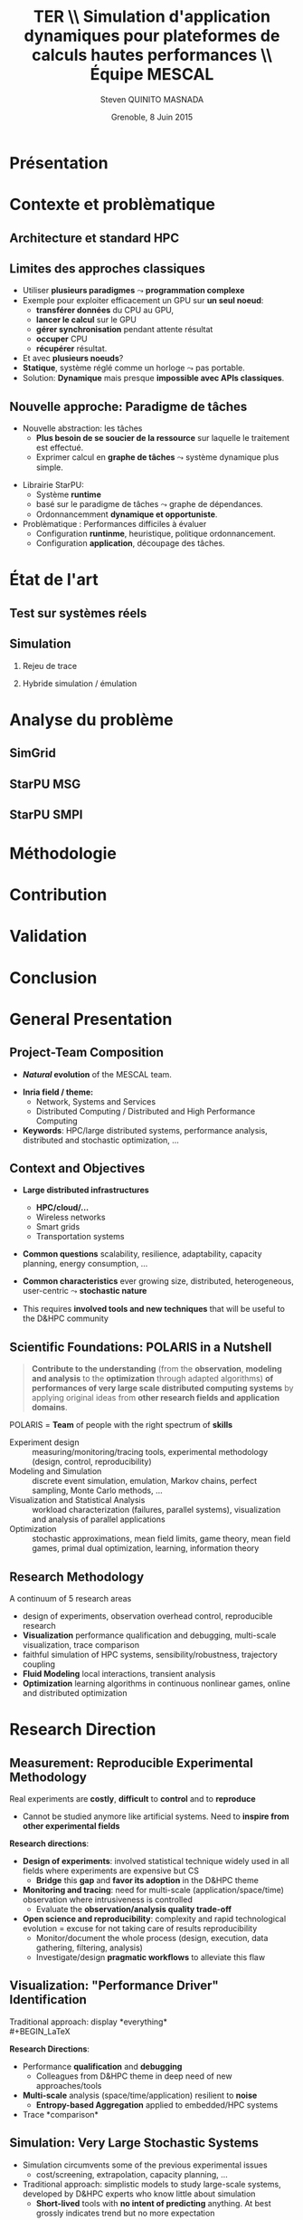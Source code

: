 # -*- coding: utf-8 -*-
# -*- mode: org -*-
#+startup: beamer
#+STARTUP: overview
#+STARTUP: indent
#+TAGS: noexport(n)

#+Title: \textbf{TER} \\ Simulation d'application dynamiques pour plateformes de calculs hautes performances \bigskip\\ \large Équipe MESCAL
#+Author: Steven QUINITO MASNADA
#+DATE: Grenoble, 8 Juin 2015

#+EPRESENT_FRAME_LEVEL: 2

#+LaTeX_CLASS: beamer
#+LaTeX_CLASS_OPTIONS: [11pt,xcolor=dvipsnames,presentation]
#+OPTIONS:   H:2 num:t toc:nil \n:nil @:t ::t |:t ^:nil -:t f:t *:t <:t

#+LATEX_HEADER: \usedescriptionitemofwidthas{bl}
#+LATEX_HEADER: \usepackage[T1]{fontenc}
#+LATEX_HEADER: \usepackage[utf8]{inputenc}
#+LATEX_HEADER: \usepackage[american]{babel}
#+LATEX_HEADER: \usepackage{ifthen,figlatex,amsmath,amstext,gensymb,amssymb}
#+LATEX_HEADER: \usepackage{boxedminipage,xspace,multicol}
#+LATEX_HEADER: %%%%%%%%% Begin of Beamer Layout %%%%%%%%%%%%%
#+LATEX_HEADER: \ProcessOptionsBeamer
#+LATEX_HEADER: \usecolortheme{whale}
#+LATEX_HEADER: \usecolortheme[named=BrickRed]{structure}
#+LATEX_HEADER: \useinnertheme{rounded}
#+LATEX_HEADER: \useoutertheme{infolines}
#+LATEX_HEADER: \setbeamertemplate{footline}[frame number]
#+LATEX_HEADER: \setbeamertemplate{headline}[default]
#+LATEX_HEADER: \setbeamertemplate{navigation symbols}{}
#+LATEX_HEADER: \defbeamertemplate*{headline}{info theme}{}
#+LATEX_HEADER: \defbeamertemplate*{footline}{info theme}{\leavevmode%
#+LATEX_HEADER:   \hbox{%
#+LATEX_HEADER:     \begin{beamercolorbox}[wd=.2\paperwidth,ht=2.25ex,dp=1ex,center]{author in head/foot}%
#+LATEX_HEADER:       \usebeamerfont{author in head/foot}\insertshortauthor
#+LATEX_HEADER:     \end{beamercolorbox}%
#+LATEX_HEADER:   \begin{beamercolorbox}[wd=.71\paperwidth,ht=2.25ex,dp=1ex,center]{title in head/foot}%
#+LATEX_HEADER:     \usebeamerfont{title in head/foot}\insertsectionhead
#+LATEX_HEADER:   \end{beamercolorbox}%
#+LATEX_HEADER:   \begin{beamercolorbox}[wd=.09\paperwidth,ht=2.25ex,dp=1ex,right]{section in head/foot}%
#+LATEX_HEADER:     \usebeamerfont{section in head/foot}\insertframenumber{}~/~\inserttotalframenumber\hspace*{2ex} 
#+LATEX_HEADER:   \end{beamercolorbox}
#+LATEX_HEADER:   }\vskip0pt}
#+LATEX_HEADER: \setbeamertemplate{footline}[info theme]
#+LATEX_HEADER: %%%%%%%%% End of Beamer Layout %%%%%%%%%%%%%
#+LATEX_HEADER: \usepackage{verbments}
#+LATEX_HEADER: \usepackage{xcolor}
#+LATEX_HEADER: \usepackage{color}
#+LATEX_HEADER: \usepackage{url} \urlstyle{sf}

#+LATEX_HEADER: \let\alert=\structure % to make sure the org * * works of tools


# Bah on veut tout, mais surtout la problematique scientifique,
# le *pourquoi* on veut creer une equipe Inria sur ce sujet.
# Donc oui pour les infos factuelles (perimetre humain en
# particulier), mais pas plus de 2 minutes sur les 15 prevues.


* Présentation
* Contexte et problèmatique
** Architecture et standard HPC
   #+BEGIN_LaTeX
   \begin{figure}[tbh]
   \centering
   \vspace{-1.5mm}
   \includegraphics[width=\linewidth]{./Slides/Archi.pdf}
   \end{figure}
   #+END_LaTeX

** Limites des approches classiques
- Utiliser *plusieurs paradigmes* $\leadsto$ *programmation complexe*
- Exemple pour exploiter efficacement un GPU sur *un seul noeud*:
  - *transférer données* du CPU au GPU,
  - *lancer le calcul* sur le GPU
  - *gérer synchronisation* pendant attente résultat
  - *occuper* CPU
  - *récupérer* résultat.
- Et avec *plusieurs noeuds*?
- *Statique*, système réglé comme un horloge $\leadsto$ pas portable.
- Solution: *Dynamique* mais presque *impossible avec APIs classiques*.
** Nouvelle approche: Paradigme de tâches
#+BEGIN_LaTeX
  \begin{columns}
    \begin{column}{.55\linewidth}
#+END_LaTeX
- Nouvelle abstraction: les tâches
  - *Plus besoin de se soucier de la ressource* sur laquelle le
    traitement est effectué.
  - Exprimer calcul en *graphe de tâches* $\leadsto$ système dynamique
    plus simple.

#+BEGIN_LaTeX
    \end{column}
    \begin{column}{.35\linewidth}
      \includegraphics[width=.45\linewidth]{img/task_graph.jpg}%
    \end{column}
  \end{columns}
#+END_LaTeX

- Librairie StarPU:
  - Système *runtime*
  - basé sur le paradigme de tâches $\leadsto$ graphe de dépendances.
  - Ordonnancemment *dynamique et opportuniste*. 
- Problèmatique : Performances difficiles à évaluer
  - Configuration *runtinme*, heuristique, politique ordonnancement.
  - Configuration *application*, découpage des tâches.
* État de l'art
** Test sur systèmes réels

** Simulation
*** Rejeu de trace
*** Hybride simulation / émulation
* Analyse du problème
** SimGrid
** StarPU MSG 
** StarPU SMPI

* Méthodologie
* Contribution
* Validation
* Conclusion


* General Presentation 
** Project-Team Composition
- *\textit{Natural} evolution* of the MESCAL team.\vspace{-1em}

#+BEGIN_LaTeX
  \null\hspace{-1em}\hbox{\scalebox{.82}{
  \begin{tabular}{llll}
    Name & Affiliation & Provenance & Expertise\\
    \hline
    V. Danjean & MdC UJF & MOAIS & HPC, Tracing, Experimental Methodology\\
    N. Gast & CR2 Inria & MESCAL & Optimization, Stochastic Modeling\\
    B. Gaujal & DR1 Inria & MESCAL & Modeling, Optimization, Game Theory\\
    G. Huard & MdC UJF & MOAIS & HPC, Tracing, Visualization\\
    A. Legrand & CR1 CNRS & MESCAL & HPC, Simulation, Visualization, Optimization\\
    F. Perronnin & MdC UJF & MESCAL & Simulation, Stochastic and fluid models\\
    P. Mertikopoulos & CR2 CNRS & MESCAL & Optimization, Game/Information Theory\\
    J.M. Vincent & MdC UJF & MESCAL & HPC, Modeling, Simulation, Visualization\\
  \end{tabular}
  }\hspace{-2em}}
#+END_LaTeX

- *Inria field / theme:* 
  - Network, Systems and Services
  - Distributed Computing / Distributed and High Performance Computing
- *Keywords*: HPC/large distributed systems, performance analysis,
  distributed and stochastic optimization, ...

# - *Keywords*: HPC, large distributed systems, performance evaluation,
#   simulation, visualization, distributed and stochastic optimization,
#   game theory, ...

** Context and Objectives
- *Large distributed infrastructures*
  #+LaTeX: \vspace{-1em}\begin{multicols}{2}
  - \textbf{HPC/cloud/...}
  - Wireless networks
  - Smart grids
  - Transportation systems
  #+LaTeX: \end{multicols}
  #+BEGIN_LaTeX
    \hbox{\hspace{-.7cm}%
      \includegraphics[height=2.15cm]{img/plat_titan.jpg}
      \includegraphics[height=2.15cm]{img/plat_wireless.jpg}
      \includegraphics[height=2.15cm]{img/plat_smartgrid.jpg}
      \includegraphics[height=2.15cm]{img/plat_bikesharing.jpg}%
    }
  #+END_LaTeX
- *Common questions* scalability, resilience, adaptability, capacity
  planning, energy consumption, \dots
- *Common characteristics* ever growing size, distributed,
  heterogeneous, user-centric $\leadsto$ *stochastic nature*
# - Many *invalid hypothesis*, which requires *involved tools and
#   techniques* on which other teams from the D&HPC theme cannot
#   afford to invest
- This requires *involved tools and new techniques* that will be useful
  to the D&HPC community

** Scientific Foundations: POLARIS in a Nutshell
#+BEGIN_QUOTE
*Contribute to the understanding* (from the *observation*, *modeling and
analysis* to the *optimization* through adapted algorithms) *of
performances of very large scale distributed computing systems* by
applying original ideas from *other research fields and application
domains*.
#+END_QUOTE
#+LaTeX: {\bf
POLARIS = *Team* of people with the right spectrum of *skills*
#+LaTeX: }
- Experiment design :: 
     measuring/monitoring/tracing tools, experimental methodology
     (design, control, reproducibility) 
- Modeling and Simulation :: discrete event simulation, emulation,
     Markov chains, perfect sampling, Monte Carlo methods, ...
- Visualization and Statistical Analysis :: 
     workload characterization (failures, parallel systems),
     visualization and analysis of parallel applications
- Optimization :: stochastic approximations, mean field limits, game
                  theory, mean field games, primal dual optimization,
                  learning, information theory

** Research Methodology
A continuum of 5 research areas
#+BEGIN_LaTeX
  \begin{columns}
    \begin{column}{.05\linewidth}
     \vspace{.8em}
     \includegraphics[height=4.6cm]{img/arrow.pdf}
    \end{column}
    \begin{column}{.9\linewidth}
#+END_LaTeX
- 
  #+LaTeX: \textbf<2>{\alert{Measurement}}
  design of experiments, observation
  overhead control, reproducible research
- *Visualization* performance qualification and debugging, multi-scale
  visualization, trace comparison
- 
  #+LaTeX: \textbf<2>{\alert{Simulation}}
  faithful simulation of HPC systems, sensibility/robustness,
  trajectory coupling
- *Fluid Modeling* local interactions, transient analysis
- *Optimization* learning algorithms in continuous nonlinear games,
  online and distributed optimization
#+BEGIN_LaTeX
  \end{column}
\end{columns}
#+END_LaTeX
* Research Direction
** \textbf{Measurement:} Reproducible Experimental Methodology
Real experiments are *costly*, *difficult* to *control* and to *reproduce*
- \small Cannot be studied anymore like artificial systems. Need to
  *inspire from other experimental fields*

\textbf{Research directions}:
- *Design of experiments*: involved statistical technique widely used in
  all fields where experiments are expensive but CS
  - *Bridge* this *gap* and *favor its adoption* in the D&HPC theme
- *Monitoring and tracing*: need for multi-scale
  (application/space/time) observation where intrusiveness is
  controlled
  - Evaluate the *observation/analysis quality trade-off*
- *Open science and reproducibility*: complexity and rapid technological
  evolution = excuse for not taking care of results reproducibility
  - Monitor/document the whole process (design, execution, data
    gathering, filtering, analysis)
  - Investigate/design *pragmatic workflows* to alleviate this flaw
** \textbf{Visualization:} "Performance Driver" Identification
Traditional approach: display *everything*\\
  #+BEGIN_LaTeX
    \only<2>{$\leadsto$ harmful \alert{biases} (\emph{more information than what fits on your screen})}
      \begin{overlayarea}{\linewidth}{3.7cm}
        \only<1>{\includegraphics[width=\linewidth]{img/trace_zoom.pdf}}%
        \pause%
        \vspace{-.5em}
        \begin{center}
          \begin{tabular}{cc}
            \includegraphics[width=.3\textwidth]{img/r_gantt_evince.pdf} & 
            \includegraphics[width=.3\textwidth]{img/r_gantt_acroread.pdf} \\
            Evince & Acroread
          \end{tabular}
        \end{center}
        \vspace{-1em}
       \hbox{$\leadsto$ \emph{overenthusiastic} use of \emph{clustering}, pattern \emph{mining}, \emph{sequence alignment}}
      \end{overlayarea}
  #+END_LaTeX
# - Well familiar with such problems (Paje started 20 years ago)
  # to understand their application/runtimes
\textbf{Research Directions}:
- Performance *qualification* and *debugging*
  - Colleagues from D&HPC theme in deep need of new approaches/tools 
- *Multi-scale* analysis (space/time/application) resilient to *noise*
  - *Entropy-based Aggregation* applied to embedded/HPC systems
- Trace *comparison*\smallskip
** \textbf{Simulation:} Very Large Stochastic Systems
- Simulation circumvents some of the previous experimental issues
  - cost/screening, extrapolation, capacity planning, ...
- Traditional approach: simplistic models to study large-scale
  systems, developed by D&HPC experts who know little about simulation
  - *Short-lived* tools with *no intent of predicting* anything. At best
    grossly indicates trend but no more expectation
\textbf{Research directions}:
- Accurately *reproduce the dynamic of real systems*
  # modeling, confidence, 
  - *SimGrid*: Versatile simulation of large-scale distributed systems \\
    *coarse-grain fluid models*, mix *emulation/simulation*, *invalidation*
  - Used is RUNTIME/HIEPACS, ASCOLA, KERDATA, AVALON, \dots
- Provide *sensibility* analysis and *robustness* indicators
- Trajectory *coupling* for discrete event simulations
  - *PSI$^2$*: Perfect sampling for Markovian systems
#+BEGIN_LaTeX
  \uncover<2>{
  \begin{overlayarea}{\linewidth}{0cm}
    \vspace{-7.5cm}
    \begin{center}
      \begin{minipage}{\linewidth}
        \begin{exampleblock}{Simulation of Cholesky/StarPU on a hybrid platform}
          \begin{center}
            \includegraphics[width=.8\linewidth]{img/comparing_hybrid_mkl-crop.pdf}
          \end{center}
        \end{exampleblock}
      \end{minipage}
    \end{center}
  \end{overlayarea}}\medskip
#+END_LaTeX

** \textbf{Analysis:} Local Interactions and Transient Analysis 
# in Adaptive Dynamic Systems
Analysis of *stochastic* systems is particularly difficult
but *mean-field* approximation is suited to *large systems*
- *Key hypothesis*: the dynamic solely depends
  on the entity state (not on their identity nor on their spatial
  location) and state space does not scale

\textbf{Research directions}:
- *Locality is essential*: possible approaches
  - pair approximation from statistical physics
  - fixed interaction graphs and a multi-scale approach
  - /never used for distributed computing systems and high potential/

- *Transient behavior*:
  - Finite horizon: OK (discrete system is uniformly close to
    its continuous limit)
  - Infinite time horizon when the continuous limit is globally
    stable: OK
  - Trajectory dependent stopping time: ???
  - /Could be used to analyze the complexity of distributed algorithms/
** Optimization
#+LaTeX: \frametitle{\textbf{Optimization:} \scalebox{.92}{\hbox{Game Theory, On-line Distributed~Optimization\hspace{-1em}}}}
*** Modeling interactions through *game theory*
\vspace{-.5em}
Nash equilibrium often inefficient but *efficient equilibrium* can be
*learned* \small\vspace{-.6em}
- Finite set of strategies = OK. \textbf{In}finite set = ???\vspace{-.6em}
  - Examples: routing packet flows, power control in wireless
    networks, \dots
  - Discretizing is not an viable option (state space explosion
    exponentially hard to analyze, mixed strategy space is irrelevant)
    \vspace{-.8em}
- \textbf{Goal}: Design learning algorithms in continuous nonlinear
  games that can be applied to realistic network scenarios
\null\vspace{-1cm}
\normalsize
*** Online and distributed optimization
\small\vspace{-.8em}
- Common unsatisfactory use of greedy approaches based on offline
  heuristics\vspace{-.6em}
- Each agent is faced with an *unknown and evolving loss function* and
  seeks to minimize his cumulative loss via the *use of past
  observations*\vspace{-.6em}
  # (Bayesian-like prior belief on his environment)
- *Regret minimization*: notion at the interface of game theory,
  optimization, statistics and theoretical computer science\vspace{-.8em}
- \textbf{Goal}: Develop and apply such techniques to actual systems
#+BEGIN_LaTeX
  \begin{boxedminipage}{\linewidth}
    Ensure that key \alert{practical properties are met} (asynchronous
    operations, numerical stability, robustness to noisy or delayed
    inputs, low overhead)
  \end{boxedminipage}

#+END_LaTeX
* Positionning
** Within Inria and National
- Distributed and H.P. Computing/Distributed Systems and Middleware ::
     #+LaTeX: ~\\
   /Potential/ or *ongoing* collaborations with: *DATA-MOVE*, (*CORSE*),
     *AVALON*, /ROMA/, *STORM*, *HIEPACS*, (/REALOPT/), /TADAAM/, /KERDATA/,
     *MYRIADS*, ASAP, REGAL
- Other Inria themes :: 
     #+LaTeX: ~
  - Optimization of  and control of dynamic systems: BIBOP, NECS
  - Networks and Telecommunications: MAESTRO, DIOGENE, \\
    DIONYSOS, RAP, SOCRATE
- Other groups :: Game theory (LSS/supelec, Ceremade/Dauphine, HEC),\\
                  Stochastic optimization (Toulouse)
** International
- International collaborations ::
     #+LaTeX: ~
  - Inria JLESC (NCSA/UIUC, BSC, Jülich)
  - Inria@SiliconValley/Berkeley (BOINC)
  - LICIA (UFRGS)
  - EPFL
  - Univ. of Athens
- Connexion with Grenoble industry through CIFRE contracts ::
     #+LaTeX: ~
  - Bull/ATOS, STMicroelectronics, HP, Orange, CEA
  - Alcatel, Huawei


